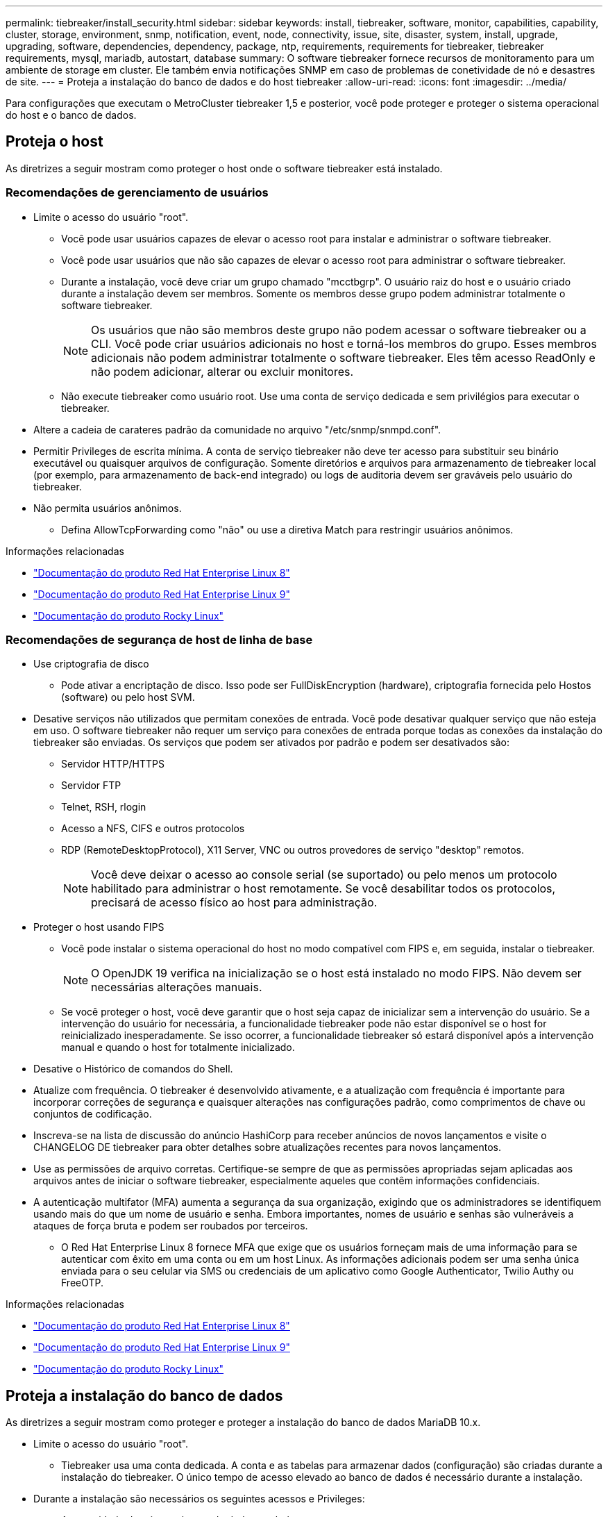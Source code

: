 ---
permalink: tiebreaker/install_security.html 
sidebar: sidebar 
keywords: install, tiebreaker, software, monitor, capabilities, capability, cluster, storage, environment, snmp, notification, event, node, connectivity, issue, site, disaster, system, install, upgrade, upgrading, software, dependencies, dependency, package, ntp, requirements, requirements for tiebreaker, tiebreaker requirements, mysql, mariadb, autostart, database 
summary: O software tiebreaker fornece recursos de monitoramento para um ambiente de storage em cluster. Ele também envia notificações SNMP em caso de problemas de conetividade de nó e desastres de site. 
---
= Proteja a instalação do banco de dados e do host tiebreaker
:allow-uri-read: 
:icons: font
:imagesdir: ../media/


[role="lead"]
Para configurações que executam o MetroCluster tiebreaker 1,5 e posterior, você pode proteger e proteger o sistema operacional do host e o banco de dados.



== Proteja o host

As diretrizes a seguir mostram como proteger o host onde o software tiebreaker está instalado.



=== Recomendações de gerenciamento de usuários

* Limite o acesso do usuário "root".
+
** Você pode usar usuários capazes de elevar o acesso root para instalar e administrar o software tiebreaker.
** Você pode usar usuários que não são capazes de elevar o acesso root para administrar o software tiebreaker.
** Durante a instalação, você deve criar um grupo chamado "mcctbgrp". O usuário raiz do host e o usuário criado durante a instalação devem ser membros. Somente os membros desse grupo podem administrar totalmente o software tiebreaker.
+

NOTE: Os usuários que não são membros deste grupo não podem acessar o software tiebreaker ou a CLI. Você pode criar usuários adicionais no host e torná-los membros do grupo. Esses membros adicionais não podem administrar totalmente o software tiebreaker. Eles têm acesso ReadOnly e não podem adicionar, alterar ou excluir monitores.

** Não execute tiebreaker como usuário root. Use uma conta de serviço dedicada e sem privilégios para executar o tiebreaker.


* Altere a cadeia de carateres padrão da comunidade no arquivo "/etc/snmp/snmpd.conf".
* Permitir Privileges de escrita mínima. A conta de serviço tiebreaker não deve ter acesso para substituir seu binário executável ou quaisquer arquivos de configuração. Somente diretórios e arquivos para armazenamento de tiebreaker local (por exemplo, para armazenamento de back-end integrado) ou logs de auditoria devem ser graváveis pelo usuário do tiebreaker.
* Não permita usuários anônimos.
+
** Defina AllowTcpForwarding como "não" ou use a diretiva Match para restringir usuários anônimos.




.Informações relacionadas
* link:https://access.redhat.com/documentation/en-us/red_hat_enterprise_linux/8/["Documentação do produto Red Hat Enterprise Linux 8"^]
* link:https://access.redhat.com/documentation/en-us/red_hat_enterprise_linux/9/["Documentação do produto Red Hat Enterprise Linux 9"^]
* link:https://docs.rockylinux.org["Documentação do produto Rocky Linux"^]




=== Recomendações de segurança de host de linha de base

* Use criptografia de disco
+
** Pode ativar a encriptação de disco. Isso pode ser FullDiskEncryption (hardware), criptografia fornecida pelo Hostos (software) ou pelo host SVM.


* Desative serviços não utilizados que permitam conexões de entrada. Você pode desativar qualquer serviço que não esteja em uso. O software tiebreaker não requer um serviço para conexões de entrada porque todas as conexões da instalação do tiebreaker são enviadas. Os serviços que podem ser ativados por padrão e podem ser desativados são:
+
** Servidor HTTP/HTTPS
** Servidor FTP
** Telnet, RSH, rlogin
** Acesso a NFS, CIFS e outros protocolos
** RDP (RemoteDesktopProtocol), X11 Server, VNC ou outros provedores de serviço "desktop" remotos.
+

NOTE: Você deve deixar o acesso ao console serial (se suportado) ou pelo menos um protocolo habilitado para administrar o host remotamente. Se você desabilitar todos os protocolos, precisará de acesso físico ao host para administração.



* Proteger o host usando FIPS
+
** Você pode instalar o sistema operacional do host no modo compatível com FIPS e, em seguida, instalar o tiebreaker.
+

NOTE: O OpenJDK 19 verifica na inicialização se o host está instalado no modo FIPS. Não devem ser necessárias alterações manuais.

** Se você proteger o host, você deve garantir que o host seja capaz de inicializar sem a intervenção do usuário. Se a intervenção do usuário for necessária, a funcionalidade tiebreaker pode não estar disponível se o host for reinicializado inesperadamente. Se isso ocorrer, a funcionalidade tiebreaker só estará disponível após a intervenção manual e quando o host for totalmente inicializado.


* Desative o Histórico de comandos do Shell.
* Atualize com frequência. O tiebreaker é desenvolvido ativamente, e a atualização com frequência é importante para incorporar correções de segurança e quaisquer alterações nas configurações padrão, como comprimentos de chave ou conjuntos de codificação.
* Inscreva-se na lista de discussão do anúncio HashiCorp para receber anúncios de novos lançamentos e visite o CHANGELOG DE tiebreaker para obter detalhes sobre atualizações recentes para novos lançamentos.
* Use as permissões de arquivo corretas. Certifique-se sempre de que as permissões apropriadas sejam aplicadas aos arquivos antes de iniciar o software tiebreaker, especialmente aqueles que contêm informações confidenciais.
* A autenticação multifator (MFA) aumenta a segurança da sua organização, exigindo que os administradores se identifiquem usando mais do que um nome de usuário e senha. Embora importantes, nomes de usuário e senhas são vulneráveis a ataques de força bruta e podem ser roubados por terceiros.
+
** O Red Hat Enterprise Linux 8 fornece MFA que exige que os usuários forneçam mais de uma informação para se autenticar com êxito em uma conta ou em um host Linux. As informações adicionais podem ser uma senha única enviada para o seu celular via SMS ou credenciais de um aplicativo como Google Authenticator, Twilio Authy ou FreeOTP.




.Informações relacionadas
* link:https://access.redhat.com/documentation/en-us/red_hat_enterprise_linux/8/["Documentação do produto Red Hat Enterprise Linux 8"^]
* link:https://access.redhat.com/documentation/en-us/red_hat_enterprise_linux/9/["Documentação do produto Red Hat Enterprise Linux 9"^]
* link:https://docs.rockylinux.org["Documentação do produto Rocky Linux"^]




== Proteja a instalação do banco de dados

As diretrizes a seguir mostram como proteger e proteger a instalação do banco de dados MariaDB 10.x.

* Limite o acesso do usuário "root".
+
** Tiebreaker usa uma conta dedicada. A conta e as tabelas para armazenar dados (configuração) são criadas durante a instalação do tiebreaker. O único tempo de acesso elevado ao banco de dados é necessário durante a instalação.


* Durante a instalação são necessários os seguintes acessos e Privileges:
+
** A capacidade de criar um banco de dados e tabelas
** A capacidade de criar opções globais
** A capacidade de criar um usuário de banco de dados e definir a senha
** A capacidade de associar o usuário do banco de dados ao banco de dados e tabelas e atribuir direitos de acesso
+

NOTE: A conta de usuário especificada durante a instalação do tiebreaker deve ter todos esses Privileges. O uso de várias contas de usuário para as diferentes tarefas não é suportado.



* Use a criptografia do banco de dados
+
** A criptografia de dados em repouso é compatível. link:https://mariadb.com/kb/en/data-at-rest-encryption-overview/["Saiba mais sobre criptografia de dados em repouso"^]
** Os dados em trânsito não são criptografados. Os dados em voo usam uma conexão de arquivo local "socks".
** Conformidade FIPS para MariaDB -- você não precisa ativar a conformidade FIPS no banco de dados. A instalação do host no modo compatível com FIPS é suficiente.
+
link:https://www.mysql.com/products/enterprise/tde.html["Saiba mais sobre o MySQL Enterprise transparent Data Encryption (TDE)"^]

+

NOTE: As configurações de criptografia devem ser habilitadas antes da instalação do software tiebreaker.





.Informações relacionadas
* Gerenciamento de usuários de banco de dados
+
link:https://dev.mysql.com/doc/refman/8.0/en/access-control.html["Controle de Acesso e Gerenciamento de conta"^]

* Proteja o banco de dados
+
link:https://dev.mysql.com/doc/refman/8.0/en/security-against-attack.html["Tornando o MySQL seguro contra invasores"^]

+
link:https://mariadb.com/kb/en/securing-mariadb/["Protegendo o MariaDB"^]

* Proteja a instalação do Vault
+
link:https://developer.hashicorp.com/vault/tutorials/operations/production-hardening/["Endurecimento da produção"^]


